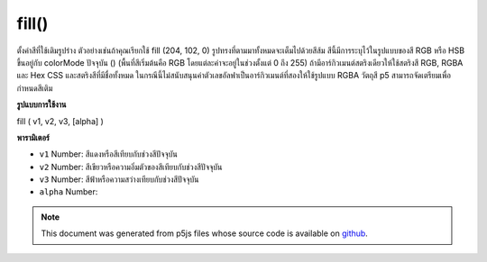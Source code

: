.. raw:: html

	<script src="https://sketch.netpie.io/widget/p5-widget.js"></script>

fill()
======

ตั้งค่าสีที่ใช้เติมรูปร่าง ตัวอย่างเช่นถ้าคุณเรียกใช้ fill (204, 102, 0) รูปทรงที่ตามมาทั้งหมดจะเต็มไปด้วยสีส้ม สีนี้มีการระบุไว้ในรูปแบบของสี RGB หรือ HSB ขึ้นอยู่กับ colorMode ปัจจุบัน () (พื้นที่สีเริ่มต้นคือ RGB โดยแต่ละค่าจะอยู่ในช่วงตั้งแต่ 0 ถึง 255) 
ถ้ามีอาร์กิวเมนต์สตริงเดียวให้ใช้สตริงสี RGB, RGBA และ Hex CSS และสตริงสีที่มีชื่อทั้งหมด ในกรณีนี้ไม่สนับสนุนค่าตัวเลขอัลฟาเป็นอาร์กิวเมนต์ที่สองให้ใช้รูปแบบ RGBA 
วัตถุสี p5 สามารถจัดเตรียมเพื่อกำหนดสีเติม

.. Sets the color used to fill shapes. For example, if you run
.. fill(204, 102, 0), all subsequent shapes will be filled with orange. This
.. color is either specified in terms of the RGB or HSB color depending on
.. the current colorMode(). (The default color space is RGB, with each value
.. in the range from 0 to 255).
.. 
.. If a single string argument is provided, RGB, RGBA and Hex CSS color strings
.. and all named color strings are supported. In this case, an alpha number
.. value as a second argument is not supported, the RGBA form should be used.
.. 
.. A p5 Color object can also be provided to set the fill color.
**รูปแบบการใช้งาน**

fill ( v1, v2, v3, [alpha] )

**พารามิเตอร์**

- ``v1``  Number: สีแดงหรือสีเทียบกับช่วงสีปัจจุบัน

- ``v2``  Number: สีเขียวหรือความอิ่มตัวของสีเทียบกับช่วงสีปัจจุบัน

- ``v3``  Number: สีฟ้าหรือความสว่างเทียบกับช่วงสีปัจจุบัน

- ``alpha``  Number: 

.. ``v1``  Number: red or hue value relative to
                                the current color range
.. ``v2``  Number: green or saturation value
                                relative to the current color range
.. ``v3``  Number: blue or brightness value
                                relative to the current color range
.. ``alpha``  Number: 

.. note:: This document was generated from p5js files whose source code is available on `github <https://github.com/processing/p5.js>`_.
